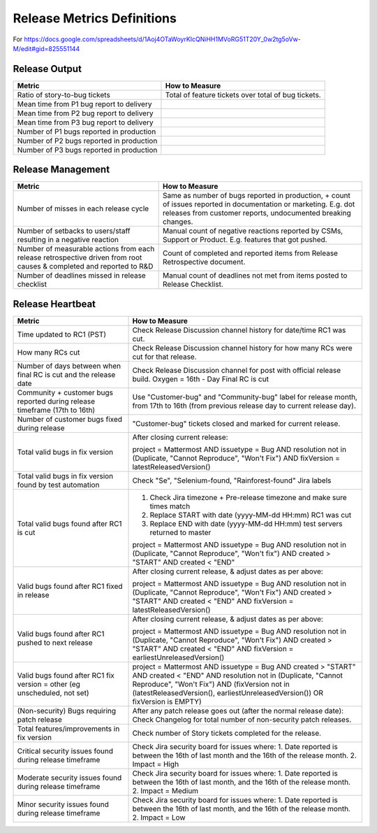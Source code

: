 Release Metrics Definitions
------------------

For https://docs.google.com/spreadsheets/d/1Aoj4OTaWoyrKIcQNiHH1MVoRG51T20Y_0w2tg5oVw-M/edit#gid=825551144

Release Output
==============

+------------------------------------------+----------------------------------------+
| Metric                                   | How to Measure                         |
+==========================================+========================================+
| Ratio of story-to-bug tickets            | Total of feature tickets over total of |
|                                          | bug tickets.                           |
+------------------------------------------+----------------------------------------+
| Mean time from P1 bug report to delivery |                                        |
+------------------------------------------+----------------------------------------+
| Mean time from P2 bug report to delivery |                                        |
+------------------------------------------+----------------------------------------+
| Mean time from P3 bug report to delivery |                                        |
+------------------------------------------+----------------------------------------+
| Number of P1 bugs reported in production |                                        |
+------------------------------------------+----------------------------------------+
| Number of P2 bugs reported in production |                                        |
+------------------------------------------+----------------------------------------+
| Number of P3 bugs reported in production |                                        |
+------------------------------------------+----------------------------------------+

Release Management
=================

+----------------------------------------+-----------------------------------------+
| Metric                                 | How to Measure                          |
+========================================+=========================================+
| Number of misses in each release cycle | Same as number of bugs reported in      |
|                                        | production, + count of issues reported  |
|                                        | in documentation or marketing.          |
|                                        | E.g. dot releases from customer reports,|
|                                        | undocumented breaking changes.          |
+----------------------------------------+-----------------------------------------+
| Number of setbacks to users/staff      | Manual count of negative reactions      |
| resulting in a negative reaction       | reported by CSMs, Support or Product.   |
|                                        | E.g. features that got pushed.          |
+----------------------------------------+-----------------------------------------+
| Number of measurable actions from each | Count of completed and reported items   |
| release retrospective driven from root | from Release Retrospective document.    |
| causes & completed and reported to R&D |                                         |
+----------------------------------------+-----------------------------------------+
| Number of deadlines missed in release  | Manual count of deadlines not met from  |
| checklist                              | items posted to Release Checklist.      |
+----------------------------------------+-----------------------------------------+

Release Heartbeat
=================

+-----------------------------------------+------------------------------------------------------------------------------+
| Metric                                  | How to Measure                                                               |
+=========================================+==============================================================================+
| Time updated to RC1 (PST)               | Check Release Discussion channel history                                     |
|                                         | for date/time RC1 was cut.                                                   |
+-----------------------------------------+------------------------------------------------------------------------------+
| How many RCs cut                        | Check Release Discussion channel history                                     |
|                                         | for how many RCs were cut for that release.                                  |
+-----------------------------------------+------------------------------------------------------------------------------+
| Number of days between when final RC    | Check Release Discussion channel for post with official release build.       |
| is cut and the release date             | Oxygen = 16th - Day Final RC is cut                                          |
+-----------------------------------------+------------------------------------------------------------------------------+
| Community + customer bugs reported      | Use "Customer-bug" and "Community-bug" label for release month, from         |
| during release timeframe (17th to 16th) | 17th to 16th (from previous release day to current release day).             |
+-----------------------------------------+------------------------------------------------------------------------------+
| Number of customer bugs fixed           | "Customer-bug" tickets closed and marked for current release.                |
| during release                          |                                                                              |
+-----------------------------------------+------------------------------------------------------------------------------+
| Total valid bugs in fix version         | After closing current release:                                               |
|                                         |                                                                              |
|                                         | project = Mattermost AND issuetype = Bug AND resolution not in (Duplicate,   |                                         
|                                         | "Cannot Reproduce", "Won't Fix") AND fixVersion = latestReleasedVersion()    |
+-----------------------------------------+------------------------------------------------------------------------------+
| Total valid bugs in fix version found   | Check "Se", "Selenium-found, "Rainforest-found" Jira labels                  |
| by test automation                      |                                                                              |
+-----------------------------------------+------------------------------------------------------------------------------+
| Total valid bugs found after RC1 is cut | 1. Check Jira timezone + Pre-release timezone and make sure times match      |
|                                         | 2. Replace START with date (yyyy-MM-dd HH:mm) RC1 was cut                    |
|                                         | 3. Replace END with date (yyyy-MM-dd HH:mm) test servers returned to master  |
|                                         |                                                                              |
|                                         | project = Mattermost AND issuetype = Bug AND resolution not in (Duplicate,   |
|                                         | "Cannot Reproduce", "Won't fix") AND created > "START" AND created < "END"   |
+-----------------------------------------+------------------------------------------------------------------------------+
| Valid bugs found after RC1 fixed in     | After closing current release, & adjust dates as per above:                  |
| release                                 |                                                                              |
|                                         | project = Mattermost AND issuetype = Bug AND resolution not in (Duplicate,   |
|                                         | "Cannot Reproduce", "Won't Fix")  AND created > "START" AND created < "END"  |
|                                         | AND fixVersion = latestReleasedVersion()                                     |
+-----------------------------------------+------------------------------------------------------------------------------+
| Valid bugs found after RC1 pushed to    | After closing current release, & adjust dates as per above:                  |
| next release                            |                                                                              |
|                                         | project = Mattermost AND issuetype = Bug AND resolution not in (Duplicate,   |                                      
|                                         | "Cannot Reproduce", "Won't Fix") AND created > "START" AND created < "END"   |
|                                         | AND fixVersion = earliestUnreleasedVersion()                                 |
+-----------------------------------------+------------------------------------------------------------------------------+
| Valid bugs found after RC1 fix version  | project = Mattermost AND issuetype = Bug AND created > "START" AND created < |  
| = other (eg unscheduled, not set)       | "END" AND resolution not in (Duplicate, "Cannot Reproduce", "Won't Fix") AND |
|                                         | (fixVersion not in (latestReleasedVersion(), earliestUnreleasedVersion()) OR |
|                                         | fixVersion is EMPTY)                                                         |
+-----------------------------------------+------------------------------------------------------------------------------+
| (Non-security) Bugs requiring patch     | After any patch release goes out (after the normal release date):            |
| release                                 | Check Changelog for total number of non-security patch releases.             |
+-----------------------------------------+------------------------------------------------------------------------------+
| Total features/improvements in fix      | Check number of Story tickets completed for the release.                     |
| version                                 |                                                                              |
+-----------------------------------------+------------------------------------------------------------------------------+
| Critical security issues found during   | Check Jira security board for issues where:                                  |
| release timeframe                       | 1. Date reported is between the 16th of last month and the 16th of the       |
|                                         | release month.                                                               |
|                                         | 2. Impact = High                                                             |
+-----------------------------------------+------------------------------------------------------------------------------+
| Moderate security issues found during   | Check Jira security board for issues where:                                  |
| release timeframe                       | 1. Date reported is between the 16th of last month, and the 16th of the      |
|                                         | release month.                                                               |
|                                         | 2. Impact = Medium                                                           |
+-----------------------------------------+------------------------------------------------------------------------------+
| Minor security issues found during      | Check Jira security board for issues where:                                  |
| release timeframe                       | 1. Date reported is between the 16th of last month, and the 16th of the      |
|                                         | release month.                                                               |
|                                         | 2. Impact = Low                                                              |
+-----------------------------------------+------------------------------------------------------------------------------+

